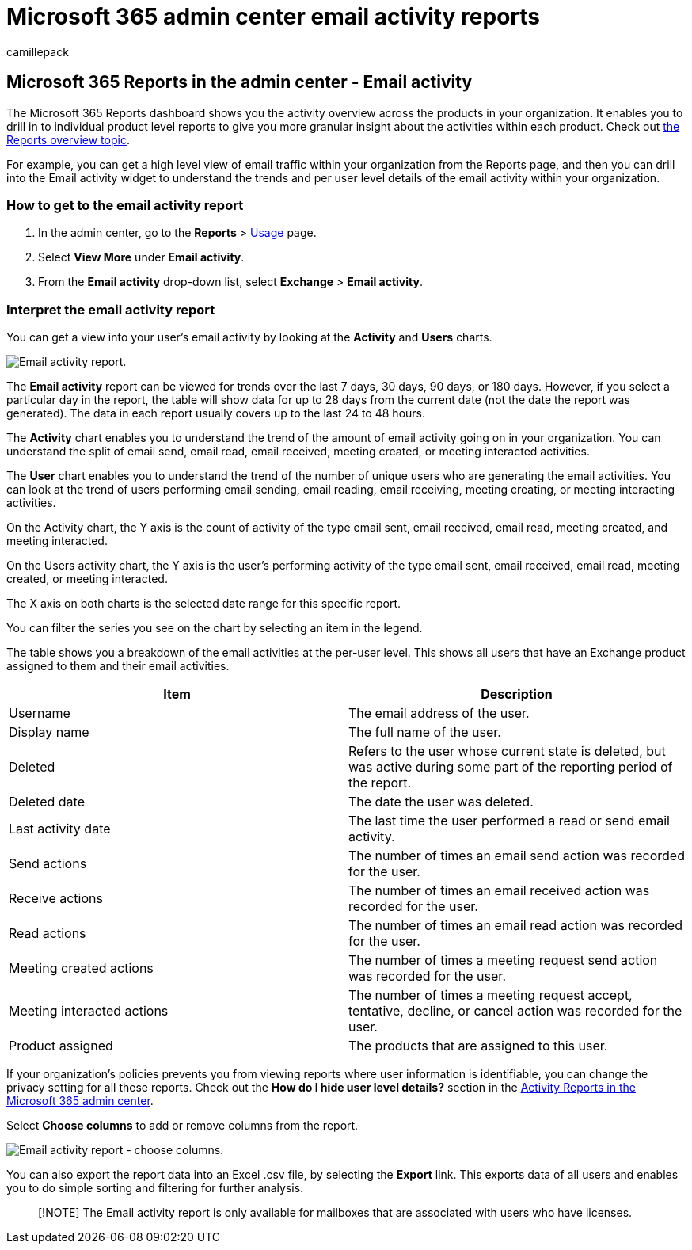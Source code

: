 = Microsoft 365 admin center email activity reports
:audience: Admin
:author: camillepack
:description: Learn how to get an email activity report and understand user email trends by using the Microsoft 365 Reports dashboard in the Microsoft 365 admin center.
:manager: scotv
:ms.assetid: 1cbe2c00-ca65-4fb9-9663-1bbfa58ebe44
:ms.author: camillepack
:ms.collection: ["M365-subscription-management", "Adm_O365", "Adm_NonTOC"]
:ms.custom: AdminSurgePortfolio
:ms.localizationpriority: medium
:ms.service: o365-administration
:ms.topic: article
:search.appverid: ["BCS160", "MET150", "MOE150", "GEA150"]

== Microsoft 365 Reports in the admin center - Email activity

The Microsoft 365 Reports dashboard shows you the activity overview across the products in your organization.
It enables you to drill in to individual product level reports to give you more granular insight about the activities within each product.
Check out xref:activity-reports.adoc[the Reports overview topic].

For example, you can get a high level view of email traffic within your organization from the Reports page, and then you can drill into the Email activity widget to understand the trends and per user level details of the email activity within your organization.

=== How to get to the email activity report

. In the admin center, go to the *Reports* > https://go.microsoft.com/fwlink/p/?linkid=2074756[Usage] page.
. Select *View More* under *Email activity*.
. From the *Email activity* drop-down list, select *Exchange* > *Email activity*.

=== Interpret the email activity report

You can get a view into your user's email activity by looking at the *Activity* and *Users* charts.

image::../../media/5eb1d9e9-8106-4843-acb7-c0238c0da816.png[Email activity report.]

The *Email activity* report can be viewed for trends over the last 7 days, 30 days, 90 days, or 180 days.
However, if you select a particular day in the report, the table will show data for up to 28 days from the current date (not the date the report was generated).
The data in each report usually covers up to the last 24 to 48 hours.

The *Activity* chart enables you to understand the trend of the amount of email activity going on in your organization.
You can understand the split of email send, email read, email received, meeting created, or meeting interacted activities.

The *User* chart enables you to understand the trend of the number of unique users who are generating the email activities.
You can look at the trend of users performing email sending, email reading, email receiving, meeting creating, or meeting interacting activities.

On the Activity chart, the Y axis is the count of activity of the type email sent, email received, email read, meeting created, and meeting interacted.

On the Users activity chart, the Y axis is the user's performing activity of the type email sent, email received, email read, meeting created, or meeting interacted.

The X axis on both charts is the selected date range for this specific report.

You can filter the series you see on the chart by selecting an item in the legend.

The table shows you a breakdown of the email activities at the per-user level.
This shows all users that have an Exchange product assigned to them and their email activities.

|===
| Item | Description

| Username
| The email address of the user.

| Display name
| The full name of the user.

| Deleted
| Refers to the user whose current state is deleted, but was active during some part of the reporting period of the report.

| Deleted date
| The date the user was deleted.

| Last activity date
| The last time the user performed a read or send email activity.

| Send actions
| The number of times an email send action was recorded for the user.

| Receive actions
| The number of times an email received action was recorded for the user.

| Read actions
| The number of times an email read action was recorded for the user.

| Meeting created actions
| The number of times a meeting request send action was recorded for the user.

| Meeting interacted actions
| The number of times a meeting request accept, tentative, decline, or cancel action was recorded for the user.

| Product assigned
| The products that are assigned to this user.
|===

If your organization's policies prevents you from viewing reports where user information is identifiable, you can change the privacy setting for all these reports.
Check out the *How do I hide user level details?* section in the xref:activity-reports.adoc[Activity Reports in the Microsoft 365 admin center].

Select *Choose columns* to add or remove columns from the report.

image::../../media/80ffa0ad-61c5-4a6f-8a1d-5f6730ff7da9.png[Email activity report - choose columns.]

You can also export the report data into an Excel .csv file, by selecting the *Export* link.
This exports data of all users and enables you to do simple sorting and filtering for further analysis.

____
[!NOTE] The Email activity report is only available for mailboxes that are associated with users who have licenses.
____
